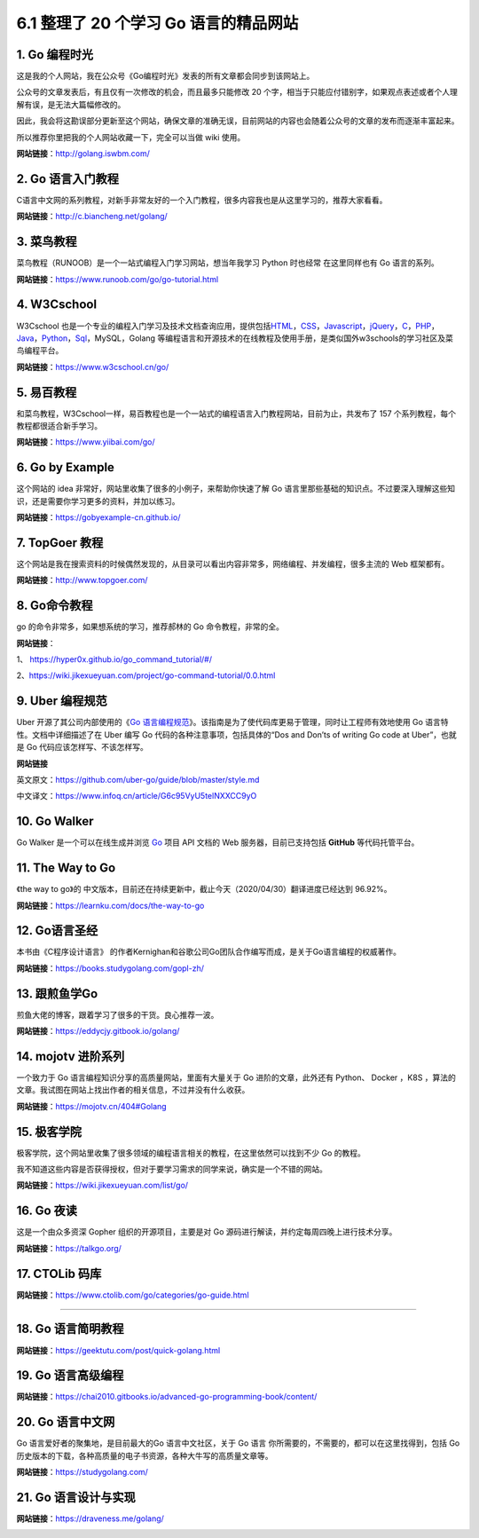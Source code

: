 6.1 整理了 20 个学习 Go 语言的精品网站
======================================

1. Go 编程时光
--------------

这是我的个人网站，我在公众号《Go编程时光》发表的所有文章都会同步到该网站上。

公众号的文章发表后，有且仅有一次修改的机会，而且最多只能修改 20
个字，相当于只能应付错别字，如果观点表述或者个人理解有误，是无法大篇幅修改的。

因此，我会将这勘误部分更新至这个网站，确保文章的准确无误，目前网站的内容也会随着公众号的文章的发布而逐渐丰富起来。

所以推荐你里把我的个人网站收藏一下，完全可以当做 wiki 使用。

**网站链接**\ ：http://golang.iswbm.com/

|image0|

2. Go 语言入门教程
------------------

C语言中文网的系列教程，对新手非常友好的一个入门教程，很多内容我也是从这里学习的，推荐大家看看。

**网站链接**\ ：http://c.biancheng.net/golang/

|image1|

3. 菜鸟教程
-----------

菜鸟教程（RUNOOB）是一个一站式编程入门学习网站，想当年我学习 Python
时也经常 在这里同样也有 Go 语言的系列。

**网站链接**\ ：https://www.runoob.com/go/go-tutorial.html

|image2|

4. W3Cschool
------------

W3Cschool
也是一个专业的编程入门学习及技术文档查询应用，提供包括\ `HTML <https://baike.baidu.com/item/HTML>`__\ ，\ `CSS <https://baike.baidu.com/item/CSS/5457>`__\ ，\ `Javascript <https://baike.baidu.com/item/Javascript>`__\ ，\ `jQuery <https://baike.baidu.com/item/jQuery>`__\ ，\ `C <https://baike.baidu.com/item/C/7252092>`__\ ，\ `PHP <https://baike.baidu.com/item/PHP/9337>`__\ ，\ `Java <https://baike.baidu.com/item/Java/85979>`__\ ，\ `Python <https://baike.baidu.com/item/Python>`__\ ，\ `Sql <https://baike.baidu.com/item/Sql>`__\ ，MySQL，Golang
等编程语言和开源技术的在线教程及使用手册，是类似国外w3schools的学习社区及菜鸟编程平台。

**网站链接**\ ：https://www.w3cschool.cn/go/

|image3|

5. 易百教程
-----------

和菜鸟教程，W3Cschool一样，易百教程也是一个一站式的编程语言入门教程网站，目前为止，共发布了
157 个系列教程，每个教程都很适合新手学习。

**网站链接**\ ：https://www.yiibai.com/go/

|image4|

6. Go by Example
----------------

这个网站的 idea 非常好，网站里收集了很多的小例子，来帮助你快速了解 Go
语言里那些基础的知识点。不过要深入理解这些知识，还是需要你学习更多的资料，并加以练习。

**网站链接**\ ：https://gobyexample-cn.github.io/

|image5|

7. TopGoer 教程
---------------

这个网站是我在搜索资料的时候偶然发现的，从目录可以看出内容非常多，网络编程、并发编程，很多主流的
Web 框架都有。

**网站链接**\ ：http://www.topgoer.com/

|image6|

8. Go命令教程
-------------

go 的命令非常多，如果想系统的学习，推荐郝林的 Go 命令教程，非常的全。

**网站链接**\ ：

1、 https://hyper0x.github.io/go_command_tutorial/#/

2、https://wiki.jikexueyuan.com/project/go-command-tutorial/0.0.html

|image7|

9. Uber 编程规范
----------------

Uber 开源了其公司内部使用的《\ `Go
语言编程规范 <https://github.com/uber-go/guide/blob/master/style.md>`__\ 》。该指南是为了使代码库更易于管理，同时让工程师有效地使用
Go 语言特性。文档中详细描述了在 Uber 编写 Go
代码的各种注意事项，包括具体的“Dos and Don’ts of writing Go code at
Uber”，也就是 Go 代码应该怎样写、不该怎样写。

**网站链接**

英文原文：https://github.com/uber-go/guide/blob/master/style.md

中文译文：https://www.infoq.cn/article/G6c95VyU5telNXXCC9yO

|image8|

10. Go Walker
-------------

Go Walker 是一个可以在线生成并浏览 `Go <https://golang.org/>`__ 项目 API
文档的 Web 服务器，目前已支持包括 **GitHub** 等代码托管平台。

|image9|

11. The Way to Go
-----------------

《the way to go》的
中文版本，目前还在持续更新中，截止今天（2020/04/30）翻译进度已经达到
96.92%。

**网站链接**\ ：https://learnku.com/docs/the-way-to-go

|image10|

12. Go语言圣经
--------------

本书由《C程序设计语言》
的作者Kernighan和谷歌公司Go团队合作编写而成，是关于Go语言编程的权威著作。

**网站链接**\ ：https://books.studygolang.com/gopl-zh/

|image11|

13. 跟煎鱼学Go
--------------

煎鱼大佬的博客，跟着学习了很多的干货。良心推荐一波。

**网站链接**\ ：https://eddycjy.gitbook.io/golang/

|image12|

14. mojotv 进阶系列
-------------------

一个致力于 Go 语言编程知识分享的高质量网站，里面有大量关于 Go
进阶的文章，此外还有 Python、 Docker ，K8S
，算法的文章。我试图在网站上找出作者的相关信息，不过并没有什么收获。

**网站链接**\ ：https://mojotv.cn/404#Golang

|image13|

15. 极客学院
------------

极客学院，这个网站里收集了很多领域的编程语言相关的教程，在这里依然可以找到不少
Go 的教程。

我不知道这些内容是否获得授权，但对于要学习需求的同学来说，确实是一个不错的网站。

**网站链接**\ ：https://wiki.jikexueyuan.com/list/go/

|image14|

16. Go 夜读
-----------

这是一个由众多资深 Gopher 组织的开源项目，主要是对 Go
源码进行解读，并约定每周四晚上进行技术分享。

**网站链接**\ ：https://talkgo.org/

|image15|

17. CTOLib 码库
---------------

**网站链接**\ ：https://www.ctolib.com/go/categories/go-guide.html

|image16|

--------------

18. Go 语言简明教程
-------------------

**网站链接**\ ：https://geektutu.com/post/quick-golang.html

|image17|

19. Go 语言高级编程
-------------------

**网站链接**\ ：https://chai2010.gitbooks.io/advanced-go-programming-book/content/

|image18|

20. Go 语言中文网
-----------------

Go 语言爱好者的聚集地，是目前最大的Go 语言中文社区，关于 Go 语言
你所需要的，不需要的，都可以在这里找得到，包括
Go历史版本的下载，各种高质量的电子书资源，各种大牛写的高质量文章等。

**网站链接**\ ：https://studygolang.com/

|image19|

21. Go 语言设计与实现
---------------------

**网站链接**\ ：https://draveness.me/golang/

|image20|

|image21|

.. |image0| image:: http://image.iswbm.com/20200430112024.png
.. |image1| image:: http://image.iswbm.com/20200430102243.png
.. |image2| image:: http://image.iswbm.com/20200430170656.png
.. |image3| image:: http://image.iswbm.com/20200430171029.png
.. |image4| image:: http://image.iswbm.com/20200430172511.png
.. |image5| image:: http://image.iswbm.com/20200430112319.png
.. |image6| image:: http://image.iswbm.com/20200430102508.png
.. |image7| image:: http://image.iswbm.com/20200430102821.png
.. |image8| image:: http://image.iswbm.com/20200430113756.png
.. |image9| image:: http://image.iswbm.com/20200430170054.png
.. |image10| image:: http://image.iswbm.com/20200430165344.png
.. |image11| image:: http://image.iswbm.com/20200430100755.png
.. |image12| image:: http://image.iswbm.com/20200430105116.png
.. |image13| image:: http://image.iswbm.com/20200430095544.png
.. |image14| image:: http://image.iswbm.com/20200430104324.png
.. |image15| image:: http://image.iswbm.com/20200430174216.png
.. |image16| image:: http://image.iswbm.com/20200430174109.png
.. |image17| image:: http://image.iswbm.com/20200430174507.png
.. |image18| image:: http://image.iswbm.com/20200430175818.png
.. |image19| image:: http://image.iswbm.com/20200430134207.png
.. |image20| image:: http://image.iswbm.com/20200502110042.png
.. |image21| image:: http://image.python-online.cn/image-20200320125724880.png

